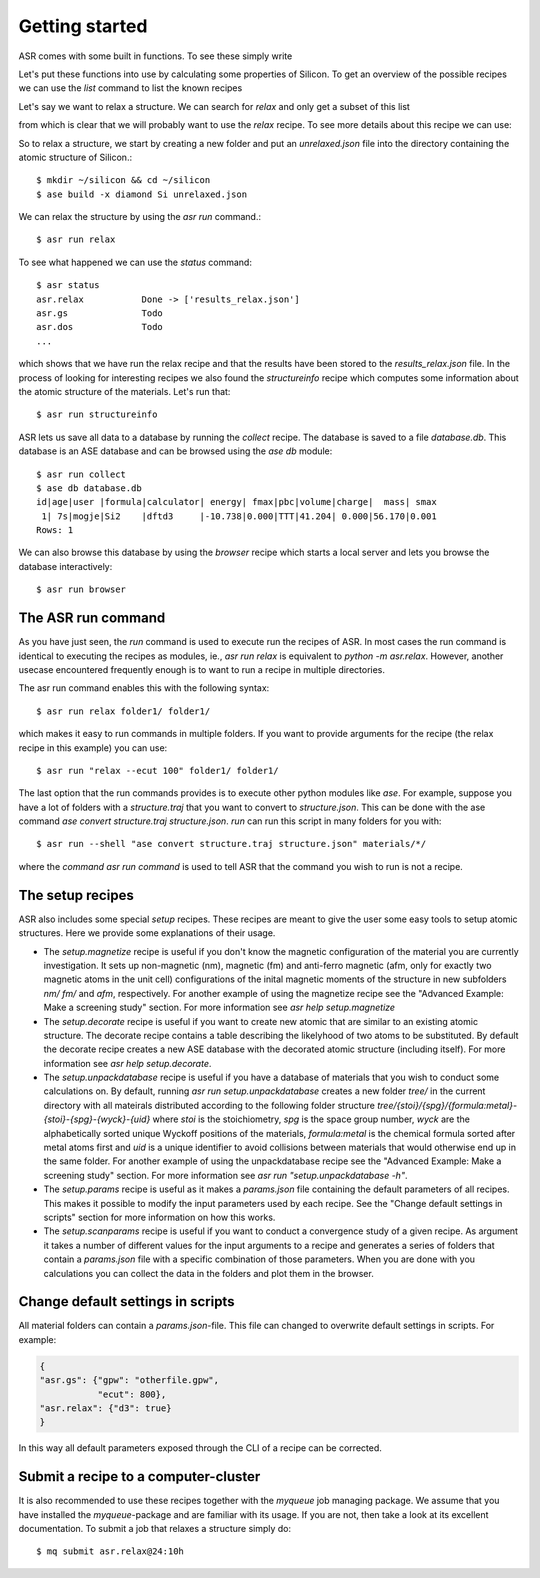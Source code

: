 Getting started
===============

.. highlight:: bash


ASR comes with some built in functions. To see these simply write

.. doctest::

   >>> import asr
   >>> from asr.core.cli import cli
   >>> cli(args=[], prog_name="asr", standalone_mode=False)
   Usage: asr [OPTIONS] COMMAND [ARGS]...
   <BLANKLINE>
   Options:
     -h, --help  Show this message and exit.
   <BLANKLINE>
   Commands:
     list    List and search for recipes.
     run     Run recipe, python function or shell command in multiple folders.
     status  Show the status of the current folder for all ASR recipes.
   0

.. command-output:: asr

Let's put these functions into use by calculating some properties of 
Silicon. To get an overview of the possible recipes we can use the `list`
command to list the known recipes

.. command-output:: asr list

Let's say we want to relax a structure. We can search for `relax` and only get a
subset of this list

.. command-output:: asr list relax

from which is clear that we will probably want to use the `relax` recipe. To see
more details about this recipe we can use:

.. command-output:: asr run "relax -h"

So to relax a structure, we start by creating
a new folder and put an `unrelaxed.json` file into the directory containing
the atomic structure of Silicon.::

  $ mkdir ~/silicon && cd ~/silicon
  $ ase build -x diamond Si unrelaxed.json

We can relax the structure by using the `asr run` command.::

  $ asr run relax

To see what happened we can use the `status` command::

  $ asr status
  asr.relax           Done -> ['results_relax.json']
  asr.gs              Todo
  asr.dos             Todo
  ...

which shows that we have run the relax recipe and that the results have been 
stored to the `results_relax.json` file. In the process of looking for
interesting recipes we also found the `structureinfo` recipe which computes
some information about the atomic structure of the materials. Let's run that::

  $ asr run structureinfo


ASR lets us save all data to a database by running the `collect` recipe. The 
database is saved to a file `database.db`. This database is an ASE database and
can be browsed using the `ase db` module::

  $ asr run collect
  $ ase db database.db
  id|age|user |formula|calculator| energy| fmax|pbc|volume|charge|  mass| smax
   1| 7s|mogje|Si2    |dftd3     |-10.738|0.000|TTT|41.204| 0.000|56.170|0.001
  Rows: 1

We can also browse this database by using the `browser` recipe which starts a
local server and lets you browse the database interactively::

  $ asr run browser

The ASR run command
-------------------
As you have just seen, the `run` command is used to execute run the recipes of ASR.
In most cases the run command is identical to executing the recipes as modules, ie.,
`asr run relax` is equivalent to `python -m asr.relax`. However, another usecase 
encountered frequently enough is to want to run a recipe in multiple directories.

The asr run command enables this with the following syntax::

  $ asr run relax folder1/ folder1/

which makes it easy to run commands in multiple folders. If you want to provide
arguments for the recipe (the relax recipe in this example) you can use::

  $ asr run "relax --ecut 100" folder1/ folder1/

The last option that the run commands provides is to execute other python modules
like `ase`. For example, suppose you have a lot of folders with a `structure.traj`
that you want to convert to `structure.json`. This can be done with the ase command
`ase convert structure.traj structure.json`. `run` can run this script in
many folders for you with::

  $ asr run --shell "ase convert structure.traj structure.json" materials/*/

where the `command` `asr run command` is used to tell ASR that the command you
wish to run is not a recipe.


The setup recipes
-----------------
ASR also includes some special `setup` recipes. These recipes are meant to give
the user some easy tools to setup atomic structures. Here we provide some explanations
of their usage.

* The `setup.magnetize` recipe is useful if you don't know the magnetic configuration
  of the material you are currently investigation. It sets up non-magnetic (nm), magnetic (fm)
  and anti-ferro magnetic (afm, only for exactly two magnetic atoms in the unit cell) 
  configurations of the inital magnetic moments of the structure in new subfolders `nm/` `fm/`
  and `afm`, respectively. For another example of using the magnetize recipe see the 
  "Advanced Example: Make a screening study" section. For more information see 
  `asr help setup.magnetize`
* The `setup.decorate` recipe is useful if you want to create new atomic that are similar
  to an existing atomic structure. The decorate recipe contains a table describing the
  likelyhood of two atoms to be substituted. By default the decorate recipe creates a
  new ASE database with the decorated atomic structure (including itself). For more 
  information see `asr help setup.decorate`.
* The `setup.unpackdatabase` recipe is useful if you have a database of materials that you wish
  to conduct some calculations on. By default, running `asr run setup.unpackdatabase` creates a new
  folder `tree/` in the current directory with all mateirals distributed according to the 
  following folder structure `tree/{stoi}/{spg}/{formula:metal}-{stoi}-{spg}-{wyck}-{uid}` 
  where `stoi` is the stoichiometry, `spg` is the space group number, `wyck` are the alphabetically
  sorted unique Wyckoff positions of the materials, `formula:metal` is the chemical formula 
  sorted after metal atoms first and `uid` is a unique identifier to avoid collisions between
  materials that would otherwise end up in the same folder. For another example of using the 
  unpackdatabase recipe see the "Advanced Example: Make a screening study" section. For more
  information see `asr run "setup.unpackdatabase -h"`.
* The `setup.params` recipe is useful as it makes a `params.json` file containing the default
  parameters of all recipes. This makes it possible to modify the input parameters used by each
  recipe. See the "Change default settings in scripts" section for more information on 
  how this works.
* The `setup.scanparams` recipe is useful if you want to conduct a convergence study
  of a given recipe. As argument it takes a number of different values for the input arguments
  to a recipe and generates a series of folders that contain a `params.json` file with a specific
  combination of those parameters. When you are done with you calculations you can collect
  the data in the folders and plot them in the browser.

Change default settings in scripts
----------------------------------
All material folders can contain a `params.json`-file. This file can
changed to overwrite default settings in scripts. For example:

.. code-block:: json

   {
   "asr.gs": {"gpw": "otherfile.gpw",
              "ecut": 800},
   "asr.relax": {"d3": true}
   }


In this way all default parameters exposed through the CLI of a recipe
can be corrected.

Submit a recipe to a computer-cluster
-------------------------------------
It is also recommended to use these recipes together with the `myqueue`
job managing package. We assume that you have installed the `myqueue`-package
and are familiar with its usage. If you are not, then take a look at its excellent
documentation. To submit a job that relaxes a structure simply do::

  $ mq submit asr.relax@24:10h
